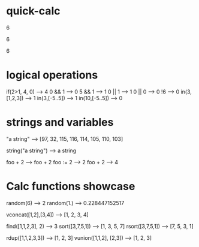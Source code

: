 * quick-calc
# M-x quick-calc
# C-u M-x quick-calc
# C-j

6

6

6

* logical operations

if(2>1, 4, 0)  --> 4
0 && 1         --> 0
5 && 1         --> 1
0 || 1         --> 1
0 || 0         --> 0
!6             --> 0
in(3,[1,2,3])  --> 1
in(3,[-5..5])  --> 1
in(10,[-5..5]) --> 0

* strings and variables

"a string"  --> [97, 32, 115, 116, 114, 105, 110, 103]


string("a string")  --> a string


foo +  2   --> foo + 2
foo := 2   --> 2
foo +  2   --> 4

* Calc functions showcase

# Random Numbers

random(6)   --> 2
random(1.)  --> 0.228447152517

# Building Vectors

vconcat([1,2],[3,4])  --> [1, 2, 3, 4]

# Manipulating Vectors

find([1,1,2,3], 2)  --> 3
sort([3,7,5,1])     --> [1, 3, 5, 7]
rsort([3,7,5,1])    --> [7, 5, 3, 1]

# Set Operations

rdup([1,1,2,3,3])       --> [1, 2, 3]
vunion([1,1,2], [2,3])  --> [1, 2, 3]
